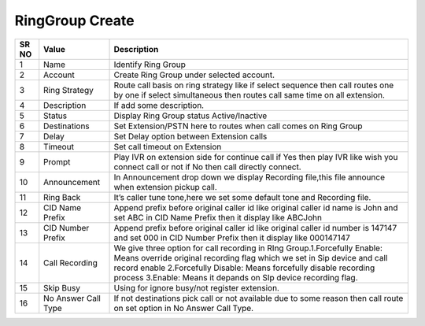====================== 
RingGroup Create
======================

 
 .. image:: /Images/create_ringgroup.png
 

========  	==================================		=============================================================================================================================================================================================================================================================================================== 
SR NO  		Value  	   								Description  
========  	==================================		=============================================================================================================================================================================================================================================================================================== 
1      		Name    								Identify Ring Group

2			Account									Create Ring Group under selected account.

3			Ring Strategy							Route call basis on ring strategy like if select sequence then call routes one by one if select simultaneous then routes call same time on all extension.

4			Description								If add some description.

5			Status									Display Ring Group status Active/Inactive

6			Destinations							Set Extension/PSTN here to routes when call comes on Ring Group

7			Delay									Set Delay option between Extension calls

8			Timeout									Set call timeout on Extension

9			Prompt 									Play IVR on extension side for continue call if Yes then play IVR like wish you connect call or not if No then call directly connect.

10			Announcement							In Announcement drop down we display Recording file,this file announce when extension pickup call.

11 			Ring Back								It’s caller tune tone,here we set some default tone and Recording file.

12 			CID Name Prefix							Append prefix before original caller id like original caller id name is John and set ABC in CID Name Prefix then it display like ABCJohn

13			CID Number Prefix						Append prefix before original caller id like original caller id number is 147147 and set 000 in CID Number Prefix then it display like 000147147

14 			Call Recording							We give three option for call recording in RIng Group.1.Forcefully Enable: Means override original recording flag which we set in Sip device and call record enable 2.Forcefully Disable: Means forcefully disable recording process 3.Enable: Means it depands on SIp device recording flag.

15   		Skip Busy								Using for ignore busy/not register extension.

16			No Answer Call Type						If not destinations pick call or not available due to some reason then call route on set option in No Answer Call Type.
========  	==================================		===============================================================================================================================================================================================================================================================================================   
 
 
   
   
   
   
  



 
